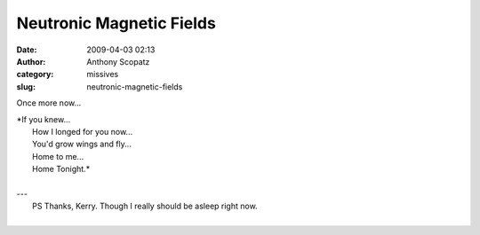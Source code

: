 Neutronic Magnetic Fields
#########################
:date: 2009-04-03 02:13
:author: Anthony Scopatz
:category: missives
:slug: neutronic-magnetic-fields

Once more now...

| *If you knew...
|  How I longed for you now...
|  You'd grow wings and fly...
|  Home to me...
|  Home Tonight.*
|
| ---
|  PS Thanks, Kerry. Though I really should be asleep right now.
|



